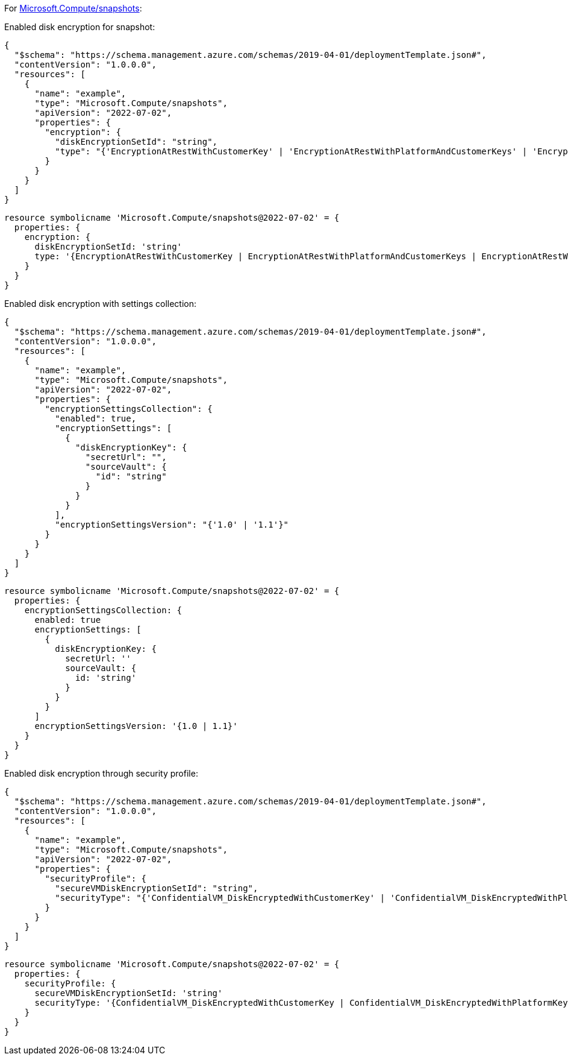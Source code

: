 For https://learn.microsoft.com/en-us/azure/templates/microsoft.compute/snapshots[Microsoft.Compute/snapshots]:

Enabled disk encryption for snapshot:
[source,json]
----
{
  "$schema": "https://schema.management.azure.com/schemas/2019-04-01/deploymentTemplate.json#",
  "contentVersion": "1.0.0.0",
  "resources": [
    {
      "name": "example",
      "type": "Microsoft.Compute/snapshots",
      "apiVersion": "2022-07-02",
      "properties": {
        "encryption": {
          "diskEncryptionSetId": "string",
          "type": "{'EncryptionAtRestWithCustomerKey' | 'EncryptionAtRestWithPlatformAndCustomerKeys' | 'EncryptionAtRestWithPlatformKey'}"
        }
      }
    }
  ]
}
----

[source,bicep]
----
resource symbolicname 'Microsoft.Compute/snapshots@2022-07-02' = {
  properties: {
    encryption: {
      diskEncryptionSetId: 'string'
      type: '{EncryptionAtRestWithCustomerKey | EncryptionAtRestWithPlatformAndCustomerKeys | EncryptionAtRestWithPlatformKey}'
    }
  }
}
----

Enabled disk encryption with settings collection:
[source,json,diff-id=402,diff-type=compliant]
----
{
  "$schema": "https://schema.management.azure.com/schemas/2019-04-01/deploymentTemplate.json#",
  "contentVersion": "1.0.0.0",
  "resources": [
    {
      "name": "example",
      "type": "Microsoft.Compute/snapshots",
      "apiVersion": "2022-07-02",
      "properties": {
        "encryptionSettingsCollection": {
          "enabled": true,
          "encryptionSettings": [
            {
              "diskEncryptionKey": {
                "secretUrl": "",
                "sourceVault": {
                  "id": "string"
                }
              }
            }
          ],
          "encryptionSettingsVersion": "{'1.0' | '1.1'}"
        }
      }
    }
  ]
}
----

[source,bicep,diff-id=412,diff-type=compliant]
----
resource symbolicname 'Microsoft.Compute/snapshots@2022-07-02' = {
  properties: {
    encryptionSettingsCollection: {
      enabled: true
      encryptionSettings: [
        {
          diskEncryptionKey: {
            secretUrl: ''
            sourceVault: {
              id: 'string'
            }
          }
        }
      ]
      encryptionSettingsVersion: '{1.0 | 1.1}'
    }
  }
}
----

Enabled disk encryption through security profile:
[source,json]
----
{
  "$schema": "https://schema.management.azure.com/schemas/2019-04-01/deploymentTemplate.json#",
  "contentVersion": "1.0.0.0",
  "resources": [
    {
      "name": "example",
      "type": "Microsoft.Compute/snapshots",
      "apiVersion": "2022-07-02",
      "properties": {
        "securityProfile": {
          "secureVMDiskEncryptionSetId": "string",
          "securityType": "{'ConfidentialVM_DiskEncryptedWithCustomerKey' | 'ConfidentialVM_DiskEncryptedWithPlatformKey' | 'ConfidentialVM_VMGuestStateOnlyEncryptedWithPlatformKey' |'TrustedLaunch'}"
        }
      }
    }
  ]
}
----

[source,bicep]
----
resource symbolicname 'Microsoft.Compute/snapshots@2022-07-02' = {
  properties: {
    securityProfile: {
      secureVMDiskEncryptionSetId: 'string'
      securityType: '{ConfidentialVM_DiskEncryptedWithCustomerKey | ConfidentialVM_DiskEncryptedWithPlatformKey | ConfidentialVM_VMGuestStateOnlyEncryptedWithPlatformKey | TrustedLaunch}'
    }
  }
}
----
